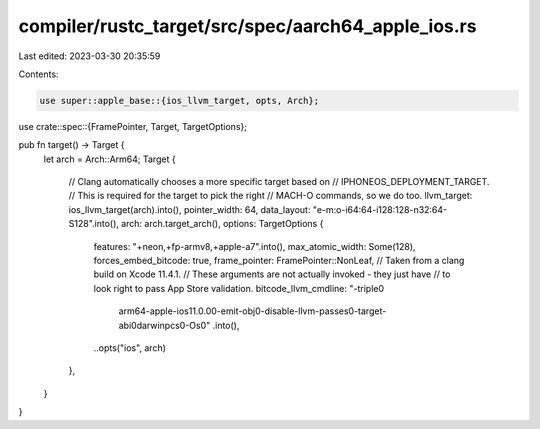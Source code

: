 compiler/rustc_target/src/spec/aarch64_apple_ios.rs
===================================================

Last edited: 2023-03-30 20:35:59

Contents:

.. code-block:: rs

    use super::apple_base::{ios_llvm_target, opts, Arch};
use crate::spec::{FramePointer, Target, TargetOptions};

pub fn target() -> Target {
    let arch = Arch::Arm64;
    Target {
        // Clang automatically chooses a more specific target based on
        // IPHONEOS_DEPLOYMENT_TARGET.
        // This is required for the target to pick the right
        // MACH-O commands, so we do too.
        llvm_target: ios_llvm_target(arch).into(),
        pointer_width: 64,
        data_layout: "e-m:o-i64:64-i128:128-n32:64-S128".into(),
        arch: arch.target_arch(),
        options: TargetOptions {
            features: "+neon,+fp-armv8,+apple-a7".into(),
            max_atomic_width: Some(128),
            forces_embed_bitcode: true,
            frame_pointer: FramePointer::NonLeaf,
            // Taken from a clang build on Xcode 11.4.1.
            // These arguments are not actually invoked - they just have
            // to look right to pass App Store validation.
            bitcode_llvm_cmdline: "-triple\0\
                arm64-apple-ios11.0.0\0\
                -emit-obj\0\
                -disable-llvm-passes\0\
                -target-abi\0\
                darwinpcs\0\
                -Os\0"
                .into(),
            ..opts("ios", arch)
        },
    }
}


